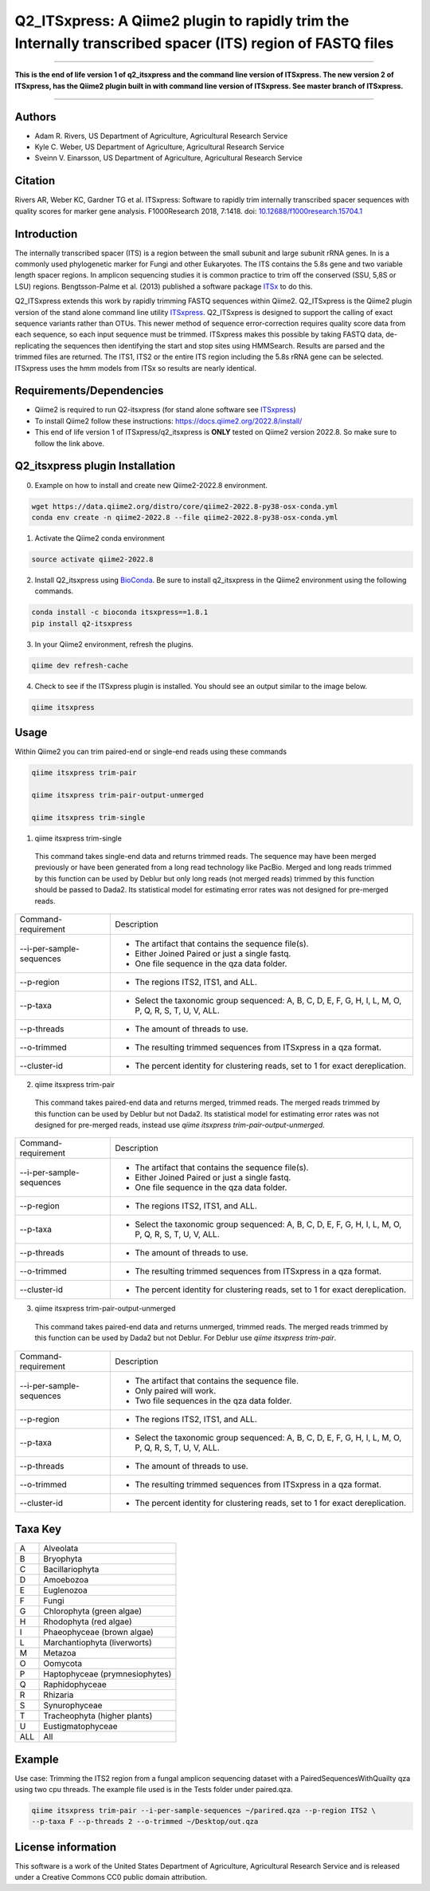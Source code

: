 Q2_ITSxpress: A Qiime2 plugin to rapidly trim the Internally transcribed spacer (ITS) region of FASTQ files
===========================================================================================================
.. image:: https://travis-ci.org/USDA-ARS-GBRU/q2_itsxpress.svg?branch=master
  :target: https://travis-ci.org/USDA-ARS-GBRU/q2_itsxpress

.. image:: https://codecov.io/gh/USDA-ARS-GBRU/q2_itsxpress/branch/master/graph/badge.svg
  :target: https://codecov.io/gh/USDA-ARS-GBRU/q2_itsxpress

.. image:: https://api.codacy.com/project/badge/Grade/4d00341b4abc4e04a77cf5ca6674cd3c
  :target: https://www.codacy.com/app/USDA-ARS-GBRU/q2_itsxpress?utm_source=github.com&amp;utm_medium=referral&amp;utm_content=USDA-ARS-GBRU/q2_itsxpress&amp;utm_campaign=Badge_Grade

.. image:: https://zenodo.org/badge/138209572.svg
   :target: https://zenodo.org/badge/latestdoi/138209572



#####

**This is the end of life version 1 of q2_itsxpress and the command line version of ITSxpress.
The new version 2 of ITSxpress, has the Qiime2 plugin built in with command line version of ITSxpress. See 
master branch of ITSxpress.**

#####

Authors
-------
* Adam R. Rivers, US Department of Agriculture, Agricultural Research Service
* Kyle C. Weber, US Department of Agriculture, Agricultural Research Service
* Sveinn V. Einarsson, US Department of Agriculture, Agricultural Research Service

Citation
--------
Rivers AR, Weber KC, Gardner TG et al. ITSxpress: Software to rapidly trim
internally transcribed spacer sequences with quality scores for marker gene
analysis. F1000Research 2018, 7:1418. doi: `10.12688/f1000research.15704.1`_

.. _`10.12688/f1000research.15704.1`: https://doi.org/10.12688/f1000research.15704.1

Introduction
------------

The internally transcribed spacer (ITS) is a region between the small subunit
and large subunit rRNA genes. In is a commonly used phylogenetic marker for
Fungi and other Eukaryotes. The ITS contains the 5.8s gene and two variable
length spacer regions. In amplicon sequencing studies it is common practice to
trim off the conserved (SSU, 5,8S or LSU) regions. Bengtsson-Palme et al. (2013)
published a software package ITSx_ to do this.

Q2_ITSxpress extends this work by rapidly trimming FASTQ sequences within
Qiime2.  Q2_ITSxpress is the Qiime2 plugin version of the stand alone command
line utility ITSxpress_. Q2_ITSxpress is designed to support the calling of
exact sequence variants rather than OTUs. This newer method of sequence
error-correction requires quality score data from each sequence, so each input
sequence must be trimmed. ITSxpress makes this possible by taking FASTQ data,
de-replicating the sequences then identifying the start and stop sites using
HMMSearch. Results are parsed and the trimmed files are returned. The ITS1,
ITS2 or the entire ITS region including the 5.8s rRNA gene can be selected.
ITSxpress uses the hmm models from ITSx so results are nearly identical.


Requirements/Dependencies
-------------------------

* Qiime2 is required to run Q2-itsxpress (for stand alone software see ITSxpress_)
* To install Qiime2 follow these instructions: https://docs.qiime2.org/2022.8/install/
* This end of life version 1 of ITSxpress/q2_itsxpress is **ONLY** tested on Qiime2 version 2022.8. So make sure to follow the link above.

Q2_itsxpress plugin Installation
-------------------------
0. Example on how to install and create new Qiime2-2022.8 environment.

.. code-block:: bash

  wget https://data.qiime2.org/distro/core/qiime2-2022.8-py38-osx-conda.yml
  conda env create -n qiime2-2022.8 --file qiime2-2022.8-py38-osx-conda.yml

1. Activate the Qiime2 conda environment

.. code-block:: bash

  source activate qiime2-2022.8

2. Install Q2_itsxpress using BioConda_. Be sure to install q2_itsxpress in the Qiime2 environment using the following commands.

.. code-block:: bash

  conda install -c bioconda itsxpress==1.8.1
  pip install q2-itsxpress

3. In your Qiime2 environment, refresh the plugins.

.. code-block:: bash

  qiime dev refresh-cache

4. Check to see if the ITSxpress plugin is installed. You should see an output similar to the image below.

.. code-block:: bash

  qiime itsxpress

.. image:: ../../screenshot.png

Usage
-----

Within Qiime2 you can trim paired-end or single-end reads using these commands

.. code-block:: bash

  qiime itsxpress trim-pair

  qiime itsxpress trim-pair-output-unmerged

  qiime itsxpress trim-single

1. qiime itsxpress trim-single

  This command takes single-end data and returns trimmed reads. The sequence may
  have been merged previously or have been generated from a long read technology
  like PacBio. Merged and long reads trimmed by this function can be used by
  Deblur but only long reads (not merged reads) trimmed by this function should
  be passed to Dada2. Its statistical model for estimating error rates was not
  designed for pre-merged reads.

+----------------------------------+---------------------------------------------------------------------------------------+
|    Command-requirement           | Description                                                                           |
+----------------------------------+---------------------------------------------------------------------------------------+
|   --i-per-sample-sequences       | - The artifact that contains the sequence file(s).                                    |
+ 			           + - Either Joined Paired or just a single fastq.                                        +
|                                  | - One file sequence in the qza data folder.                                           |
+----------------------------------+---------------------------------------------------------------------------------------+
|       --p-region                 | - The regions ITS2, ITS1, and ALL.                                                    |
+----------------------------------+---------------------------------------------------------------------------------------+
|				   | -	Select the taxonomic group sequenced: A, B, C, D, E, F, G, H, I, L, M, O, P,	   |
+	--p-taxa		   +	Q, R, S, T, U, V, ALL.								   +
| 				   |											   |
+----------------------------------+---------------------------------------------------------------------------------------+
|       --p-threads 	           | - The amount of threads to use.                                                       |
+----------------------------------+---------------------------------------------------------------------------------------+
|       --o-trimmed                | - The resulting trimmed sequences from ITSxpress in a qza format.                     |
+----------------------------------+---------------------------------------------------------------------------------------+
|      --cluster-id                | - The percent identity for clustering reads, set to 1 for exact dereplication.        |
+----------------------------------+---------------------------------------------------------------------------------------+


2. qiime itsxpress trim-pair

  This command takes paired-end data and returns merged, trimmed reads. The
  merged reads trimmed by this function can be used by Deblur but not
  Dada2. Its statistical model for estimating error rates was not
  designed for pre-merged reads, instead use `qiime itsxpress trim-pair-output-unmerged`.

+----------------------------------+---------------------------------------------------------------------------------------+
|    Command-requirement           | Description                                                                           |
+----------------------------------+---------------------------------------------------------------------------------------+
|   --i-per-sample-sequences       | - The artifact that contains the sequence file(s).                                    |
+ 			           + - Either Joined Paired or just a single fastq.                                        +
|                                  | - One file sequence in the qza data folder.                                           |
+----------------------------------+---------------------------------------------------------------------------------------+
|       --p-region                 | - The regions ITS2, ITS1, and ALL.                                                    |
+----------------------------------+---------------------------------------------------------------------------------------+
|				   | -	Select the taxonomic group sequenced: A, B, C, D, E, F, G, H, I, L, M, O, P,	   |
+	--p-taxa		   +	Q, R, S, T, U, V, ALL.								   +
| 				   |											   |
+----------------------------------+---------------------------------------------------------------------------------------+
|       --p-threads 	           | - The amount of threads to use.                                                       |
+----------------------------------+---------------------------------------------------------------------------------------+
|       --o-trimmed                | - The resulting trimmed sequences from ITSxpress in a qza format.                     |
+----------------------------------+---------------------------------------------------------------------------------------+
|      --cluster-id                | - The percent identity for clustering reads, set to 1 for exact dereplication.        |
+----------------------------------+---------------------------------------------------------------------------------------+

3. qiime itsxpress trim-pair-output-unmerged

  This command takes paired-end data and returns unmerged, trimmed reads. The
  merged reads trimmed by this function can be used by Dada2 but not Deblur.
  For Deblur use `qiime itsxpress trim-pair`.

+----------------------------------+---------------------------------------------------------------------------------------+
|    Command-requirement           | Description                                                                           |
+----------------------------------+---------------------------------------------------------------------------------------+
|   --i-per-sample-sequences       | - The artifact that contains the sequence file.                                       |
+ 			           + - Only paired will work.                                                              +
|                                  | - Two file sequences in the qza data folder.                                          |
+----------------------------------+---------------------------------------------------------------------------------------+
|       --p-region                 | - The regions ITS2, ITS1, and ALL.                                                    |
+----------------------------------+---------------------------------------------------------------------------------------+
|				   | -	Select the taxonomic group sequenced: A, B, C, D, E, F, G, H, I, L, M, O, P,	   |
+	--p-taxa		   +	Q, R, S, T, U, V, ALL.								   +
| 				   |											   |
+----------------------------------+---------------------------------------------------------------------------------------+
|       --p-threads 	           | - The amount of threads to use.                                                       |
+----------------------------------+---------------------------------------------------------------------------------------+
|       --o-trimmed                | - The resulting trimmed sequences from ITSxpress in a qza format.                     |
+----------------------------------+---------------------------------------------------------------------------------------+
|      --cluster-id                | - The percent identity for clustering reads, set to 1 for exact dereplication.        |
+----------------------------------+---------------------------------------------------------------------------------------+

Taxa Key
--------

+-+-------------------------------------+
|A| Alveolata				|
+-+-------------------------------------+
|B| Bryophyta				|
+-+-------------------------------------+
|C| Bacillariophyta			|
+-+-------------------------------------+
|D| Amoebozoa				|
+-+-------------------------------------+
|E| Euglenozoa				|
+-+-------------------------------------+
|F| Fungi				|
+-+-------------------------------------+
|G| Chlorophyta (green algae)		|
+-+-------------------------------------+
|H| Rhodophyta (red algae)		|
+-+-------------------------------------+
|I| Phaeophyceae (brown algae)		|
+-+-------------------------------------+
|L| Marchantiophyta (liverworts)	|
+-+-------------------------------------+
|M| Metazoa				|
+-+-------------------------------------+
|O| Oomycota				|
+-+-------------------------------------+
|P| Haptophyceae (prymnesiophytes)	|
+-+-------------------------------------+
|Q| Raphidophyceae			|
+-+-------------------------------------+
|R| Rhizaria				|
+-+-------------------------------------+
|S| Synurophyceae			|
+-+-------------------------------------+
|T| Tracheophyta (higher plants)	|
+-+-------------------------------------+
|U| Eustigmatophyceae			|
+-+-+-----------------------------------+
|ALL| All				|
+---+-----------------------------------+



Example
-------

Use case: Trimming the ITS2 region from a fungal amplicon
sequencing dataset with a PairedSequencesWithQuailty qza using two cpu threads.
The example file used is in the Tests folder under paired.qza.

.. code:: bash

  qiime itsxpress trim-pair --i-per-sample-sequences ~/parired.qza --p-region ITS2 \
  --p-taxa F --p-threads 2 --o-trimmed ~/Desktop/out.qza

License information
-------------------

This software is a work of the United States Department of Agriculture,
Agricultural Research Service and is released under a Creative Commons CC0
public domain attribution.

.. _ITSxpress: https://github.com/USDA-ARS-GBRU/itsxpress
.. _ITSx: http://microbiology.se/software/itsx/
.. _BioConda: https://bioconda.github.io/
